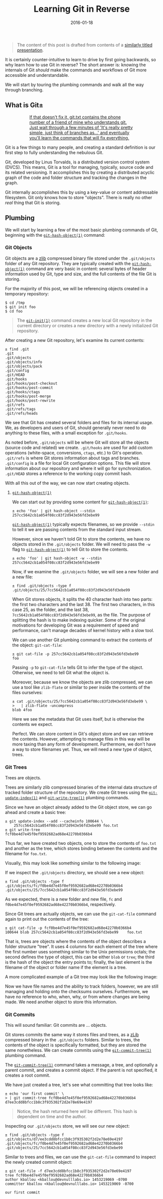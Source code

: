 #+TITLE: Learning Git in Reverse
#+DESCRIPTION: A backwards introduction to the information manager from hell
#+TAGS: Git
#+TAGS: Learning
#+TAGS: Talks
#+TAGS: zData
#+DATE: 2016-01-18
#+SLUG: git-in-reverse
#+LINK: git-in-reverse-pdf https://kennyballou.com/git-in-reverse.pdf
#+LINK: git-scm https://git-scm.com
#+LINK: git-scm-book https://git-scm.com/book/en/v2
#+LINK: wiki-zlib https://en.wikipedia.org/wiki/Zlib
#+LINK: man-git-init https://www.kernel.org/pub/software/scm/git/docs/git-init.html
#+LINK: man-git-hash-object https://www.kernel.org/pub/software/scm/git/docs/git-hash-object.html
#+LINK: man-git-update-index https://www.kernel.org/pub/software/scm/git/docs/git-update-index.html
#+LINK: man-git-write-tree https://www.kernel.org/pub/software/scm/git/docs/git-write-tree.html
#+LINK: man-git-commit-tree https://www.kernel.org/pub/software/scm/git/docs/git-commit-tree.html
#+LINK: man-git-update-ref https://www.kernel.org/pub/software/scm/git/docs/git-update-ref.html
#+LINK: man-git-add https://www.kernel.org/pub/software/scm/git/docs/git-add.html
#+LINK: man-git-commit https://www.kernel.org/pub/software/scm/git/docs/git-commit.html
#+LINK: man-git-clone https://www.kernel.org/pub/software/scm/git/docs/git-clone.html
#+LINK: man-git-status https://www.kernel.org/pub/software/scm/git/docs/git-status.html
#+LINK: man-git-log https://www.kernel.org/pub/software/scm/git/docs/git-log.html
#+LINK: man-git-pull https://www.kernel.org/pub/software/scm/git/docs/git-pull.html
#+LINK: man-git-push https://www.kernel.org/pub/software/scm/git/docs/git-push.html
#+LINK: man-git-remote https://www.kernel.org/pub/software/scm/git/docs/git-remote.html
#+LINK: man-git-fetch https://www.kernel.org/pub/software/scm/git/docs/git-fetch.html
#+LINK: man-git-branch https://www.kernel.org/pub/software/scm/git/docs/git-branch.html
#+LINK: man-git-checkout https://www.kernel.org/pub/software/scm/git/docs/git-checkout.html
#+LINK: man-git-merge https://www.kernel.org/pub/software/scm/git/docs/git-merge.html
#+LINK: so-git-pull-considered-harmful https://stackoverflow.com/questions/15316601/in-what-cases-could-git-pull-be-harmful#15316602

#+BEGIN_QUOTE
The content of this post is drafted from contents of a
[[git-in-reverse-pdf][similarly titled presentation]].
#+END_QUOTE

#+BEGIN_PREVIEW
It is certainly counter-intuitive to learn to drive by first going backwards,
so why learn how to use Git in reverse? The short answer is: knowing the
internals of Git /should/ make the commands and workflows of Git more
accessible and understandable.
#+END_PREVIEW

We will start by touring the plumbing commands and walk all the way through
branching.

** What is Git±
:PROPERTIES:
:ID:       5667db69-0fd9-496d-a1a8-4147d2ffae02
:END:

#+ATTR_HTML: :align center
#+HTML: <a href="https://xkcd.com/1597"><figure>
#+CAPTION: If that doesn't fix it, git.txt contains the phone number of a friend of mine who understands git.  Just wait through a few minutes of 'It's really pretty simple, just think of branches as...' and eventually you'll learn the commands that will fix everything.
#+NAME: fig: XKCD on Git
[[https://imgs.xkcd.com/comics/git.png]]
#+HTML: </figure></a>

Git is a few things to many people, and creating a standard definition is our
first step to fully understanding the nebulous Git.

Git, developed by Linus Torvalds, is a distributed version control system
(DVCS).  This means, Git is a tool for managing, typically, source code and its
related versioning.  It accomplishes this by creating a distributed acyclic
graph of the code and folder structure and tracking the changes in the graph.

Git internally accomplishes this by using a key-value or content addressable
filesystem.  Git only knows how to store "objects".  There is really no other
/real/ thing that Git is storing.

** Plumbing
:PROPERTIES:
:ID:       710d7891-5b96-4a5d-bac0-7928ef39de0e
:END:

We will start by learning a few of the most basic plumbing commands of Git,
beginning with the [[man-git-hash-object][~git-hash-object(1)~]] command:

*** Git Objects
:PROPERTIES:
:ID:       7fc611b9-7119-490a-bb54-3b71baab0eb2
:END:

Git objects are a [[wiki-zlib][zlib]] compressed binary file stored under the
~.git/objects~ folder of any Git repository.  They are typically created with
the [[man-git-hash-object][~git-hash-object(1)~]] command are very basic in
content: several bytes of header information used by Git, type and size, and
the full contents of the file Git is storing.

For the majority of this post, we will be referencing objects created in a
temporary repository:

#+BEGIN_EXAMPLE
    $ cd /tmp
    $ git init foo
    $ cd foo
#+END_EXAMPLE

#+BEGIN_QUOTE
The [[man-git-init][~git-init(1)~]] command creates a new local Git
repository in the current directory or creates a new directory with a newly
initialized Git repository.
#+END_QUOTE

After creating a new Git repository, let's examine its current contents:

#+BEGIN_EXAMPLE
    ± find .git
    .git
    .git/objects
    .git/objects/info
    .git/objects/pack
    .git/config
    .git/HEAD
    .git/hooks
    .git/hooks/post-checkout
    .git/hooks/post-commit
    .git/hooks/ctags
    .git/hooks/post-merge
    .git/hooks/post-rewrite
    .git/refs
    .git/refs/tags
    .git/refs/heads
#+END_EXAMPLE

We see that Git has created several folders and files for its internal usage.
We, as developers and users of Git, should generally never need to do anything
to these files, with a small exception for ~.git/hooks~.

As noted before, ~.git/objects~ will be where Git will store all the objects
(source code and related) we create. ~.git/hooks~ are used for add custom
operations (white-space, conversions, ~ctags~, etc.) to Git's
operation. ~.git/refs~ is where Git stores information about tags and
branches. ~.git/config~ is a file for local Git configuration options.  This
file will store information about our repository and where it will go for
synchronization. ~.git/HEAD~ stores a reference to the working copy commit
hash.

With all this out of the way, we can now start creating objects.

**** [[man-git-hash-object][~git-hash-object(1)~]]
:PROPERTIES:
:ID:       f72c1a87-6a58-4117-9175-ee4ea11687ce
:END:

We can start out by providing some content for
[[man-git-hash-object][~git-hash-object(1)~]]:

#+BEGIN_EXAMPLE
    ± echo 'foo' | git hash-object --stdin
    257cc5642cb1a054f08cc83f2d943e56fd3ebe99
#+END_EXAMPLE

[[man-git-hash-object][~git-hash-object(1)~]] typically expects filenames, so
we provide ~--stdin~ to tell it we are passing contents from the standard input
stream.

However, since we haven't told Git to store the contents, we have no objects
stored in the ~.git/objects~ folder.  We will need to pass the ~-w~ flag to
[[man-git-hash-object][~git-hash-object(1)~]] to tell Git to store the
contents.

#+BEGIN_EXAMPLE
    ± echo 'foo' | git hash-object -w --stdin
    257cc5642cb1a054f08cc83f2d943e56fd3ebe99
#+END_EXAMPLE

Now, if we examine the ~.git/objects~ folder, we will see a new folder and a
new file:

#+BEGIN_EXAMPLE
    ± find .git/objects -type f
    .git/objects/25/7cc5642cb1a054f08cc83f2d943e56fd3ebe99
#+END_EXAMPLE

When Git stores objects, it splits the 40 character hash into two parts: the
first two characters and the last 38.  The first two characters, in this case
25, as the folder, and the last 38, ~7cc5642cb1a054f08cc83f2d943e56fd3ebe99~,
as the file.  The purpose of splitting the hash is to make indexing quicker.
Some of the original motivations for developing Git was a requirement of speed
and performance, can't manage decades of kernel history with a slow tool.

We can use another Git plumbing command to extract the contents of the object:
~git-cat-file~:

#+BEGIN_EXAMPLE
    ± git cat-file -p 257cc5642cb1a054f08cc83f2d943e56fd3ebe99
    foo
#+END_EXAMPLE

Passing ~-p~ to ~git-cat-file~ tells Git to infer the type of the object.
Otherwise, we need to tell Git what the object is.

Moreover, because we know the objects are zlib compressed, we can use a tool
like ~zlib-flate~ or similar to peer inside the contents of the files
ourselves:

#+BEGIN_EXAMPLE
    ± cat .git/objects/25/7cc5642cb1a054f08cc83f2d943e56fd3ebe99 \
    >   | zlib-flate -uncompress
    blob 4foo
#+END_EXAMPLE

Here we see the metadata that Git uses itself, but is otherwise the contents we
expect.

Perfect.  We can store content in Git's object store and we can retrieve the
contents.  However, attempting to manage files in this way will be more taxing
than any form of development.  Furthermore, we don't have a way to store
filenames yet.  Thus, we will need a new type of object, trees.

*** Git Trees
:PROPERTIES:
:ID:       8343f731-baa4-4dec-a490-b984a3f8f3b8
:END:

Trees are objects.

Trees are similarly zlib compressed binaries of the internal data structure of
tracked folder structure of the repository.  We create Git trees using the
[[man-git-update-index][~git-update-index(1)~]] and
[[man-git-write-tree][~git-write-tree(1)~]] plumbing commands.

Since we have an object already added to the Git object store, we can go ahead
and create a basic tree:

#+BEGIN_EXAMPLE
    ± git update-index --add --cacheinfo 100644 \
        257cc5642cb1a054f08cc83f2d943e56fd3ebe99 foo.txt
    ± git write-tree
    fcf0be4d7e45f0ef9592682ad68e42270b0366b4
#+END_EXAMPLE

Thus far, we have created two objects, one to store the contents of ~foo.txt~
and another as the tree, which stores binding between the contents and the
filename for ~foo.txt~.

Visually, this may look like something similar to the following image:

#+ATTR_HTML: :align center
#+HTML: <figure>
#+NAME: fig: Git Tree
[[file:../../../../media/git-tree-1.png]]
#+HTML: </figure>

If we inspect the ~.git/objects~ directory, we should see a new object:

#+BEGIN_EXAMPLE
    ± find .git/objects -type f
    .git/objects/fc/f0be4d7e45f0ef9592682ad68e42270b0366b4
    .git/objects/25/7cc5642cb1a054f08cc83f2d943e56fd3ebe99
#+END_EXAMPLE

As we expected, there is a new folder and new file, ~fc~ and
~f0be4d7e45f0ef9592682ad68e42270b0366b4~, respectively.

Since Git trees are actually objects, we can use the ~git-cat-file~ command
again to print out the contents of the tree:

#+BEGIN_EXAMPLE
    ± git cat-file -p fcf0be4d7e45f0ef9592682ad68e42270b0366b4
    100644 blob 257cc5642cb1a054f08cc83f2d943e56fd3ebe99    foo.txt
#+END_EXAMPLE

That is, trees are objects where the contents of the object describes a folder
structure "tree".  It uses 4 columns for each element of the tree where the
first number uses something similar to the Unix permissions octals; the second
defines the type of object, this can be either ~blob~ or ~tree~; the third is
the hash of the object the entry points to; finally, the last element is the
filename of the object or folder name if the element is a tree.

A more complicated example of a Git tree may look like the following image:

#+ATTR_HTML: :align center
#+HTML: <figure>
#+NAME: fig: Another Git Tree
[[file:../../../../media/git-tree-2.png]]
#+HTML: </figure>

Now we have file names and the ability to track folders, however, we are still
managing and holding onto the checksums ourselves.  Furthermore, we have no
reference to who, when, why, or from where changes are being made.  We need
another object to store this information.

*** Git Commits
:PROPERTIES:
:ID:       f70cbb44-2c36-4fa2-bf76-706e923dc9c0
:END:

This will sound familiar: Git commits are ... objects.

Git stores commits the same way it stores files and trees, as a
[[wiki-zlib][zLib]] compressed binary in the ~.git/objects~ folders.  Similar
to trees, the contents of the object is specifically formatted, but they are
stored the same nonetheless.  We can create commits using the
[[man-git-commit-tree][~git-commit-tree(1)~]] plumbing command.

The [[man-git-commit-tree][~git-commit-tree(1)~]] command takes a message, a
tree, and optionally a parent commit, and creates a commit object.  If the
parent is not specified, it creates a root commit.

We have just created a tree, let's see what committing that tree looks like:

#+BEGIN_EXAMPLE
    ± echo 'our first commit' \
    > | git commit-tree fcf0be4d7e45f0ef9592682ad68e42270b0366b4
    d7ee3cdd8bfcc1b8c3f935302f2d2e78e69e4197
#+END_EXAMPLE

#+BEGIN_QUOTE
Notice, the hash returned here /will/ be different.  This hash is dependent
on time and the author.
#+END_QUOTE

Inspecting our ~.git/objects~ store, we will see our new object:

#+BEGIN_EXAMPLE
    ± find .git/objects -type f
    .git/objects/d7/ee3cdd8bfcc1b8c3f935302f2d2e78e69e4197
    .git/objects/fc/f0be4d7e45f0ef9592682ad68e42270b0366b4
    .git/objects/25/7cc5642cb1a054f08cc83f2d943e56fd3ebe99
#+END_EXAMPLE

Similar to trees and files, we can use the ~git-cat-file~ command to inspect
the newly created commit object:

#+BEGIN_EXAMPLE
    ± git cat-file -f d7ee3cdd8bfcc1b8c3f935302f2d2e78e69e4197
    tree fcf0be4d7e45f0ef9592682ad68e42270b0366b4
    author kballou <kballou@devnulllabs.io> 1453219069 -0700
    committer kballou <kballou@devnulllabs.io> 1453219069 -0700

    our first commit
#+END_EXAMPLE

Breaking down this structure, we have 4 lines, the first line tells which tree
this commit is saving.  Since a tree already contains the information of all
the objects that are currently being tracked, the commit only needs to save the
root tree to be able to save /all/ the information for a commit.  The second
and third line tell us the author and committer, often these will be the same.
They will be different for GitHub pull requests, or in other situations where
the author of the patch or change is different from the maintainer of the
project.  Finally, after a blank line, the rest of the file is reserved for the
commit message; since "our first commit" message is short, it only takes a
single line.

#+ATTR_HTML: :align center
#+HTML: <figure>
#+NAME: fig: Git Commit
[[file:../../../../media/git-commit-1.png]]
#+HTML: </figure>

To inform Git that we have created a commit, we need to add some information to
a few files.  First, we need create the ~master~ reference.  We do this by
putting the full commit hash into a file called ~.git/refs/heads/master~:

#+BEGIN_EXAMPLE
    ± echo d7ee3cdd8bfcc1b8c3f935302f2d2e78e69e4197 > .git/refs/heads/master
#+END_EXAMPLE

The next thing we should do is update the ~.git/HEAD~ file to point to our new
reference:

#+BEGIN_EXAMPLE
    ± echo 'ref: refs/heads/master' > .git/HEAD
#+END_EXAMPLE

This brings Git up to speed on everything we have done manually, similarly,
this is what Git does for us when we use the porcelain commands for managing
code.  However, it's not really recommended to be manually touching these
files, and in fact, there is another plumbing command for updating these files:
[[man-git-update-ref][~git-update-ref(1)~]].  Instead of the two commands
above, we can use a single invocation of
[[man-git-update-ref][~git-update-ref(1)~]] to perform the above:

#+BEGIN_EXAMPLE
    ± git update-ref refs/heads/master d7ee3cdd8bfcc1b8c3f935302f2d2e78e69e4197
#+END_EXAMPLE

Notice, [[man-git-update-ref][~git-update-ref(1)~]] is an idempotent operation,
that is, if the reference has already been changed to the current hash, running
this command again will yield no change.

Before we get into the porcelain commands, let's walk through the motions
again:

#+BEGIN_EXAMPLE
    ± echo 'bar' > bar.txt
    ± git hash-object -w bar.txt
    5716ca5987cbf97d6bb54920bea6adde242d87e6
    ± git update-index --add --cacheinfo 100644 \
    >   5716ca5987cbf97d6bb54920bea6adde242d87e6 bar.txt
    ± git write-tree
    b98c9a9f9501ddcfcbe02a9de52964ed7dd76d5a
#+END_EXAMPLE

So far, we have added a new file, ~bar.txt~ with the contents of ~bar~.  We
have added the file to a new tree and we have written the tree to the object
store.  Before we commit the new tree, let's perform a quick inspection of the
tree:

#+BEGIN_EXAMPLE
    ± git cat-file -p b98c9a9f9501ddcfcbe02a9de52964ed7dd76d5a
    100644 blob 5716ca5987cbf97d6bb54920bea6adde242d87e6    bar.txt
    100644 blob 257cc5642cb1a054f08cc83f2d943e56fd3ebe99    foo.txt
#+END_EXAMPLE

An entry for ~foo.txt~ is present in this new tree.  Git is implicitly tracking
previous objects, and carrying them forward, we didn't have to do anything for
Git to do this.  Furthermore, the only new objects in the object store so far
is the new object for the contents of ~bar.txt~ and the object for the new
tree:

#+BEGIN_EXAMPLE
    ± find .git/objects -type f
    .git/objects/b9/8c9a9f9501ddcfcbe02a9de52964ed7dd76d5a
    .git/objects/57/16ca5987cbf97d6bb54920bea6adde242d87e6
    .git/objects/d7/ee3cdd8bfcc1b8c3f935302f2d2e78e69e4197
    .git/objects/fc/f0be4d7e45f0ef9592682ad68e42270b0366b4
    .git/objects/25/7cc5642cb1a054f08cc83f2d943e56fd3ebe99
#+END_EXAMPLE

Now, we can commit this new tree using the
[[man-git-commit-tree][~git-commit-tree(1)~]] command:

#+BEGIN_EXAMPLE
    ± echo 'our second commit' | git commit-tree \
    >   -p d7ee3cdd8bfcc1b8c3f935302f2d2e78e69e4197 \
    >   b98c9a9f9501ddcfcbe02a9de52964ed7dd76d5a
    b7fd7d75c1375858d8f355735a56228b3eb5e813
#+END_EXAMPLE

Let's inspect this newly minted commit:

#+BEGIN_EXAMPLE
    ± git cat-file -p b7fd7d75c1375858d8f355735a56228b3eb5e813
    tree b98c9a9f9501ddcfcbe02a9de52964ed7dd76d5a
    parent d7ee3cdd8bfcc1b8c3f935302f2d2e78e69e4197
    author kballou <kballou@devnulllabs.io> 1453229013 -0700
    committer kballou <kballou@devnulllabs.io> 1453229013 -0700

    our second commit
#+END_EXAMPLE

This commit should look very similar to the previous commit we created.
However, here we have a line dedicated to the "parent" commit, which should
line up with the commit passed to the ~-p~ flag of
[[man-git-commit-tree][~git-commit-tree(1)~]].

We can update the ~master~ reference, too, with the new hash:

#+BEGIN_EXAMPLE
    ± git update-ref refs/heads/master b7fd7d75c1375858d8f355735a56228b3eb5e813
#+END_EXAMPLE

Let's modify ~foo.txt~ and create another commit:

#+BEGIN_EXAMPLE
    ± echo 'foo 2' > foo.txt
    ± git hash-object -w foo.txt
    a3f555b643cbba18c0e69c82d8820c7487cebe15
    ± git update-index -add --cacheinfo 100644 \
    a3f555b643cbba18c0e69c82d8820c7487cebe15 foo.txt
    ± git write-tree
    68b757546e08c1d9033c8802e4de1c0d591d90c8
    ± echo 'our third commit' | git commit-tree \
    >   -p b7fd7d75c1375858d8f355735a56228b3eb5e813 \
    >   68b757546e08c1d9033c8802e4de1c0d591d90c8
    354c7435a9959e662cea02495957daa93d875899
    ± echo 354c7435a9959e662cea02495957daa93d875899 > .git/refs/heads/master
#+END_EXAMPLE

This final example, we have gone from creating a file, adding the file to a
tree, writing the tree, committing the tree, and finally, pushing forward the
~master~ reference.

There are a few more points to make before we go onto a brief tour of the
porcelain commands.

Let's go ahead and inspect the current state of the object store:

#+BEGIN_EXAMPLE
    ± find .git/objects -type f
    .git/objects/35/4c7435a9959e662cea02495957daa93d875899
    .git/objects/68/b757546e08c1d9033c8802e4de1c0d591d90c8
    .git/objects/a3/f555b643cbba18c0e69c82d8820c7487cebe15
    .git/objects/b7/fd7d75c1375858d8f355735a56228b3eb5e813
    .git/objects/57/16ca5987cbf97d6bb54920bea6adde242d87e6
    .git/objects/b9/8c9a9f9501ddcfcbe02a9de52964ed7dd76d5a
    .git/objects/d7/ee3cdd8bfcc1b8c3f935302f2d2e78e69e4197
    .git/objects/fc/f0be4d7e45f0ef9592682ad68e42270b0366b4
    .git/objects/25/7cc5642cb1a054f08cc83f2d943e56fd3ebe99
#+END_EXAMPLE

There's a few things to notice here, every object we have created so far is
/still/ in the object store, the first version of ~foo.txt~ is still there
(~257cc5642...~).  All the trees are still there, and of course the commits are
still around.  This is because Git stores objects.  It does not store computed
differences or anything of the sort, it simply stores the objects.  Other
version control systems may store the patches, individually version files, or
even track file renames.  Git does none of this.  Git simply stores only the
objects you ask, it doesn't store the differences between any files, it doesn't
track that a file was renamed.  Every commit points to the exact version of
/every/ file at that point in time.  If a difference between the working file
and the stored version is asked for, it's computed, if a difference between
yesterday's version of a file and today's, it's computed.  If a file was
renamed, it can be inferred by a similarity index and computing the difference
between Git trees.  This achieves tremendous performance gains because
computing text differences is relatively cheap compared to attempting to manage
code patches as a means of versioning.

** Porcelain
:PROPERTIES:
:ID:       a1386739-658b-44f9-b61c-428557a8ca94
:END:

Now that we have gone through our tour of the plumbing commands and Git
internals, we can start /actually/ use Git.  It will be very rare that the
typical user of Git will ever be using any of the plumbing commands above or
touching files under the ~.git~ folder in their day-to-day work.  For the
day-to-day usage of Git, we will be using the "porcelain" commands, the
commands that take the arduous steps above, and turn them into a pleasant walk
in the park.  Essentially, everything we have done above can be accomplished
with two (2) commands in Git: [[man-git-add][~git-add(1)~]] and
[[man-git-commit][~git-commit(1)~]].

Let's initialize a new temporary repository for demonstration:

#+BEGIN_EXAMPLE
    $ cd /tmp
    $ git init bar
    $ cd bar
#+END_EXAMPLE

After initializing the repository, we can add a file, say, ~foo.txt~:

#+BEGIN_EXAMPLE
    ± echo 'foo' > foo.txt
#+END_EXAMPLE

Next, we can use the [[man-git-add][~git-add(1)~]] command to stage the file to
be tracked:

#+BEGIN_EXAMPLE
    ± git add foo.txt
#+END_EXAMPLE

Next, we can use the [[man-git-commit][~git-commit(1)~]] command to commit the
newly created ~foo.txt~ file:

#+BEGIN_EXAMPLE
    ± git commit -m 'initial commit'
#+END_EXAMPLE

Everything we have done so far is now achieved with these two commands.  We
have stored the contents of the file, created a tree, and committed the tree.

There are a few more commands that are very useful to using Git on a regular
basis: [[man-git-clone][~git-clone(1)~]], [[man-git-status][~git-status(1)~]],
[[man-git-log][~git-log(1)~]], [[man-git-pull][~git-pull(1)~]],
[[man-git-push][~git-push(1)~]], and [[man-git-remote][~git-remote(1)~]].

*** [[man-git-clone][~git-clone(1)~]]
:PROPERTIES:
:ID:       26a88bb3-57c5-4931-93e4-a2a7590c7768
:END:

Before you can contribute to a project, you need your own copy of the
repository, this is where we would use [[man-git-clone][~git-clone(1)~]].  As
we have seen before, we can create /new/ repositories with
[[man-git-init][~git-init(1)~]], but we still need a means of getting existing
work from another source.

Here's an example of using ~git-clone~:

#+BEGIN_EXAMPLE
    $ git clone git://github.com/git/git.git
    ...
#+END_EXAMPLE

There are several protocols that can be used for the when cloning,
listed here in order of preference:

- ~SSH~

  - Bi-directional data transfer

  - Encrypted

  - Typically authenticated, especially without passwords

- ~Git~

  - Pull only

  - Intelligent transfer mechanism

- ~HTTP/S~

  - Bi-directional data transfer

  - Authenticated

  - Unintelligent transfer mechanism

- ~File~

*** [[man-git-status][~git-status(1)~]]
:PROPERTIES:
:ID:       a030ac63-b1c0-4207-a62a-f3acadc8f3fe
:END:

Often, you will need to know the state of the current repository, and the go-to
command to view the current state of the repository is the
[[man-git-status][~git-status(1)~]] command.  It will give you information
about the currently modified files, the currently untracked files, the branch
you're one, if the branch is tracked upstream, it will let you know if you have
something to push, etc.

*** [[man-git-log][~git-log(1)~]]
:PROPERTIES:
:ID:       7506481c-d658-4a7f-87d2-7d475d4b13c2
:END:

[[man-git-log][~git-log(1)~]] is used to check the history of the repository.
Using [[man-git-log][~git-log(1)~]] with a few arguments, you can get a pretty
concise image of how your projects are changing.

Some commonly used options you might use might be:

- ~--stat~: Show the files and number of changes for each commit

- ~--oneline~: Show each commit on a single line

- ~--summary~: Show condensed summary of header information

*** [[man-git-pull][~git-pull(1)~]] and [[man-git-fetch][~git-fetch(1)~]]
:PROPERTIES:
:ID:       b710abe8-2c49-4f58-a207-40847727f3c2
:END:

[[man-git-pull][~git-pull(1)~]] is used to pull remote changes into your
current working copy.  I prefer not use [[man-git-pull][~git-pull(1)~]] because
I find it to be slightly [[so-git-pull-considered-harmful][harmful]].  Instead,
I use either [[man-git-fetch][~git-fetch(1)~]] or a form of
[[man-git-remote][~git-remote(1)~]].

[[man-git-fetch][~git-fetch(1)~]] is a similar command used for "fetching"
remote changes, but does not attempt to automatically merge them into the local
branch.

*** [[man-git-push][~git-push(1)~]]
:PROPERTIES:
:ID:       067f449a-5795-444f-893f-8a9944975321
:END:

[[man-git-push][~git-push(1)~]] will send your changes to the remote location.
By default, this command will not attempt to overwrite the remote if the
changes cannot be applied with a "fast-forward" merge operation.

*** [[man-git-remote][~git-remote(1)~]]
:PROPERTIES:
:ID:       26140451-6785-403b-9ace-7605ee7c4150
:END:

[[man-git-remote][~git-remote(1)~]] is an overall "remote" management command.
It allows you to add remotes, rename remotes, and even fetch information about
remotes. "Remotes" are non-local/upstream sources of changes.  The remote
"origin" is the default name for the remote of a clone.  This could be a
co-worker's repository or it could be the central repository of the project.

With the [[man-git-remote][~git-remote(1)~]] command, we can add a new remote:

#+BEGIN_EXAMPLE
    ± git remote add upstream proto://remote
#+END_EXAMPLE

We can rename a remote:

#+BEGIN_EXAMPLE
    ± git remote rename origin upstream
#+END_EXAMPLE

And my favorite, we can fetch changes from the remote:

#+BEGIN_EXAMPLE
    ± git remote update -p origin
#+END_EXAMPLE

I use this last command so much, in fact, I have created an alias in my
~~/.gitconfig~ file:

#+BEGIN_EXAMPLE
    [alias]
        up = !git remote update -p
#+END_EXAMPLE

This way, I can decide when and /how/ I want to merge the upstream work into my
local copy.

The above commands along with ~git-add~ and ~git-commit~ will cover the
majority of Git related tasks, as far as simple, non-branching workflows are
concerned.

For more advanced usage of Git, we can continue to learn about code branching,
git branches, and merging techniques.

** Branches
:PROPERTIES:
:ID:       2421f2df-ac9d-4dab-8351-a093bcf01f1f
:END:

Git branches are actually a very simplistic concept in both implementation and
intuition.  Code and applications versioned by any version control tool have
their implicit branching points: when one user commits code that another user
isn't yet made aware, the code has diverged from a single path of existence to
multiple paths.  This is a form of implicit branching and explicit branching
isn't much different.

#+ATTR_HTML: :align center
#+HTML: <figure>
#+NAME: fig: Code Branching
[[file:../../../../media/code-branching.png]]
#+HTML: </figure>

The structure of Git makes branching trivial, in fact, all that's required is
to create a file that marks the branch point of the code.  That is, to create a
file under ~.git/refs/heads~ that contains the branch's base commit hash.  From
there, the code can safely move forward without changing anything of the other
branches.

#+ATTR_HTML: :align center
#+HTML: <figure>
#+NAME: fig: Git Code Branching
[[file:../../../../media/git-branching-1.png]]
#+HTML: </figure>

Branching in Git is accomplished with [[man-git-branch][~git-branch(1)~]] and
[[man-git-checkout][~git-checkout(1)~]].

The basic form of [[man-git-branch][~git-branch(1)~]] is the following:

#+BEGIN_EXAMPLE
    ± git branch {branch_name} [optional branch point]
#+END_EXAMPLE

If the branch point is not specified, [[man-git-branch][~git-branch(1)~]]
defaults to the ~HEAD~ reference.

Once the branch is created, you can switch to it using the
[[man-git-checkout][~git-checkout(1)~]] command:

#+BEGIN_EXAMPLE
    ± git checkout {branch_name}
#+END_EXAMPLE

Moreover, if you're going to be creating a branch and immediately switching to
it, you can use the ~-b~ flag of [[man-git-checkout][~git-checkout(1)~]] to do
these two steps in one:

#+BEGIN_EXAMPLE
    ± git checkout -b {branch_name} [optional branch point]
#+END_EXAMPLE

** Merging
:PROPERTIES:
:ID:       cf2d9146-1e73-4bcd-9aaf-e66001cd91b2
:END:

Once you're ready to merge your changes from one branch into another branch,
you can use the [[man-git-merge][~git-merge(1)~]] command to accomplish that.

There are a few different ways Git can merge your work between two branches.
The first Git will try is called "fast-forward" merging, where Git will attempt
to play the source branch's commits against the target branch, from the common
history point forward.

#+ATTR_HTML: :align center
#+HTML: <figure>
#+NAME: fig: Git Fast Forward Merge 1
[[file:../../../../media/git-ff-merge-1.png]]
#+HTML: </figure>

#+ATTR_HTML: :align center
#+HTML: <figure>
#+NAME: fig: Git Fast Forward Merge 2
[[file:../../../../media/git-ff-merge-2.png]]
#+HTML: </figure>

However, this can only be accomplished if the target branch doesn't have any
changes of its own.

If the target branch /does/ have changes that are not in the source branch, Git
will attempt to merge the trees and will create a merge commit (assuming all
went well).  If a merge conflict arises, the user will need to correct it, and
attempt to re-apply the merge, the resolution of the merge will be in the merge
commit.  For more information on merging, see the
[[man-git-merge][~git-merge(1)~]] documentation.

#+ATTR_HTML: :align center
#+HTML: <figure>
#+NAME: fig: Git parent merge
[[file:../../../../media/git-resolve-merge.png]]
#+HTML: </figure>

** Summary
:PROPERTIES:
:ID:       95cf9c09-6bec-45d8-9adc-5c58fc3727f0
:END:

Git is not the most complicated version control system out there, and I hope
peering into the internals of Git demonstrates that fact. If anything, it may
seem that Git is very simplistic and unintelligent.  But this is actually what
gives Git its power.  It's simplistic (recursive) object storage is what gives
Git super powers.  Git can infer file renames, branching is trivial, merging is
similarly easier, the storage and tree model are well understood concepts and
the tree and graph algorithms are well studied.

However, this simplistic approach to storage also has a few problems.  Tracking
binary files tends to be expensive because Git isn't storing the difference,
but each version of the file in its entirety.  The zlib compression library
also isn't always amazing at compressing binary files either.

Beyond these problems, Git is a very powerful and capable source control tool.

*** References
:PROPERTIES:
:ID:       21f0c08f-8b8e-4e0a-9c37-3696c458a1ac
:END:

- [[git-scm][Git SCM Site]]

- [[git-scm-book][Apress: Pro Git]]

- [[wiki-zlib][zlib compression]]

- [[so-git-pull-considered-harmful][StackOverflow: Cases ~git-pull~ could be considered
  harmful]]
